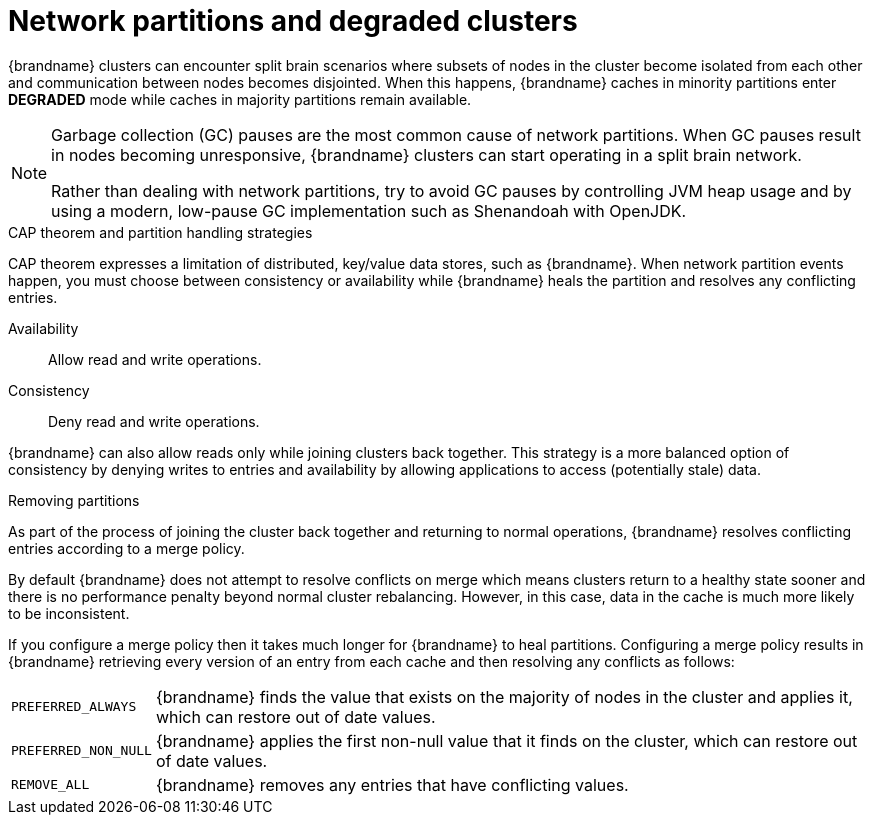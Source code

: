 [id='performance-partition-handling_{context}']
= Network partitions and degraded clusters

{brandname} clusters can encounter split brain scenarios where subsets of nodes in the cluster become isolated from each other and communication between nodes becomes disjointed.
When this happens, {brandname} caches in minority partitions enter **DEGRADED** mode while caches in majority partitions remain available.

[NOTE]
====
Garbage collection (GC) pauses are the most common cause of network partitions.
When GC pauses result in nodes becoming unresponsive, {brandname} clusters can start operating in a split brain network.

Rather than dealing with network partitions, try to avoid GC pauses by controlling JVM heap usage and by using a modern, low-pause GC implementation such as Shenandoah with OpenJDK.
====

.CAP theorem and partition handling strategies

CAP theorem expresses a limitation of distributed, key/value data stores, such as {brandname}.
When network partition events happen, you must choose between consistency or availability while {brandname} heals the partition and resolves any conflicting entries.

Availability:: Allow read and write operations.
Consistency:: Deny read and write operations.

{brandname} can also allow reads only while joining clusters back together.
This strategy is a more balanced option of consistency by denying writes to entries and availability by allowing applications to access (potentially stale) data.

.Removing partitions

As part of the process of joining the cluster back together and returning to normal operations, {brandname} resolves conflicting entries according to a merge policy.

By default {brandname} does not attempt to resolve conflicts on merge which means clusters return to a healthy state sooner and there is no performance penalty beyond normal cluster rebalancing.
However, in this case, data in the cache is much more likely to be inconsistent.

If you configure a merge policy then it takes much longer for {brandname} to heal partitions.
Configuring a merge policy results in {brandname} retrieving every version of an entry from each cache and then resolving any conflicts as follows:

[%autowidth,%noheader,cols="1,1",stripes=even]
|===
|`PREFERRED_ALWAYS`
|{brandname} finds the value that exists on the majority of nodes in the cluster and applies it, which can restore out of date values.

|`PREFERRED_NON_NULL`
|{brandname} applies the first non-null value that it finds on the cluster, which can restore out of date values.

|`REMOVE_ALL`
|{brandname} removes any entries that have conflicting values.
|===
